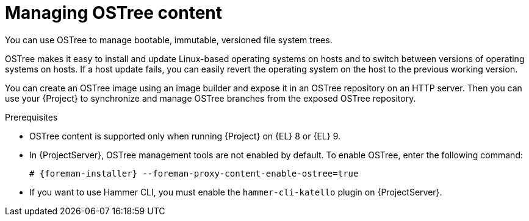 [id="con_managing-ostree-content_{context}"]
= Managing OSTree content

You can use OSTree to manage bootable, immutable, versioned file system trees.

OSTree makes it easy to install and update Linux-based operating systems on hosts and to switch between versions of operating systems on hosts.
If a host update fails, you can easily revert the operating system on the host to the previous working version.

You can create an OSTree image using an image builder and expose it in an OSTree repository on an HTTP server.
Then you can use your {Project} to synchronize and manage OSTree branches from the exposed OSTree repository.

.Prerequisites
* OSTree content is supported only when running {Project} on {EL} 8 or {EL} 9.
* In {ProjectServer}, OSTree management tools are not enabled by default.
To enable OSTree, enter the following command:
+
[options="nowrap" subs="+quotes,attributes"]
----
# {foreman-installer} --foreman-proxy-content-enable-ostree=true
----
* If you want to use Hammer CLI, you must enable the `hammer-cli-katello` plugin on {ProjectServer}.
